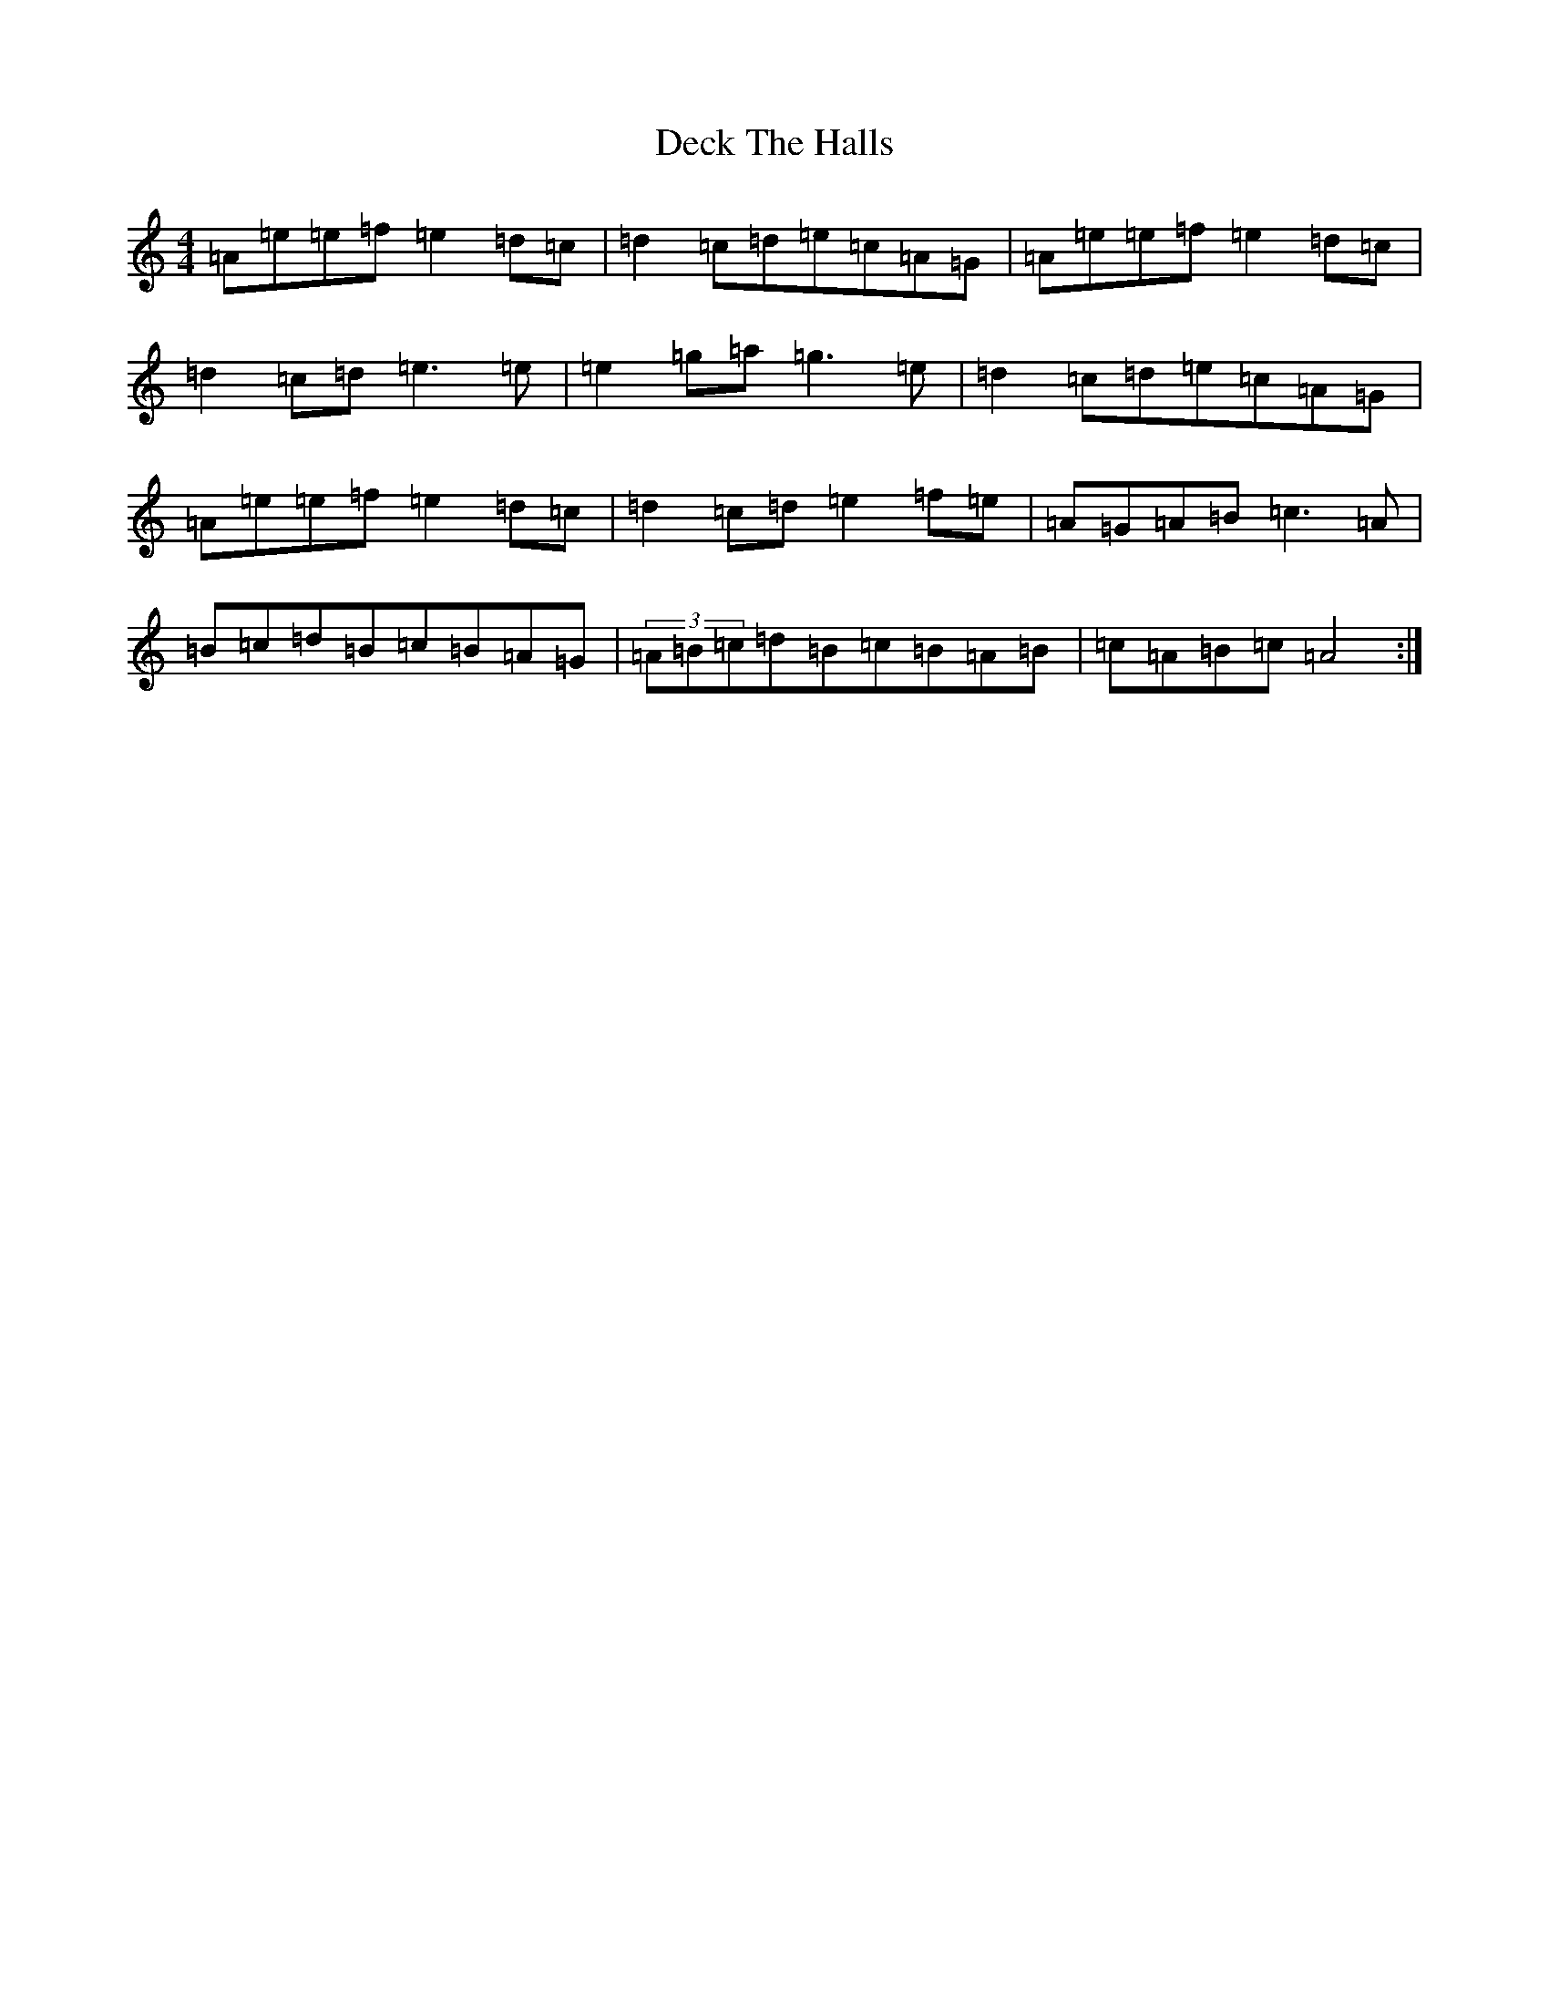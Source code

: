 X: 11142
T: Deck The Halls
S: https://thesession.org/tunes/8086#setting26746
Z: D Major
R: hornpipe
M:4/4
L:1/8
K: C Major
=A=e=e=f=e2=d=c|=d2=c=d=e=c=A=G|=A=e=e=f=e2=d=c|=d2=c=d=e3=e|=e2=g=a=g3=e|=d2=c=d=e=c=A=G|=A=e=e=f=e2=d=c|=d2=c=d=e2=f=e|=A=G=A=B=c3=A|=B=c=d=B=c=B=A=G|(3=A=B=c=d=B=c=B=A=B|=c=A=B=c=A4:|